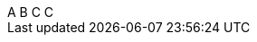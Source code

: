 
[subs=attributes]
++++
{counter:mycounter:A}
{counter:mycounter}
{counter:mycounter}
{mycounter}
++++

